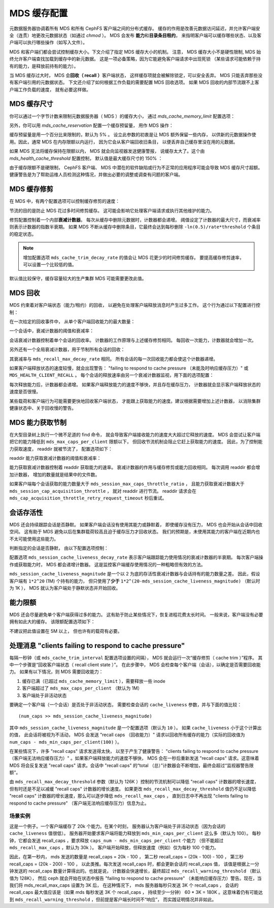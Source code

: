 ==============
 MDS 缓存配置
==============
.. MDS Cache Configuration

元数据服务器协调着所有 MDS 和所有 CephFS 客户端之间的分布式缓存。
缓存的作用是改善元数据访问延迟，并允许客户端\
安全（连贯）地更改元数据状态（如通过 `chmod` ）。
MDS 会发布 **能力**\ 和\ **目录条目租约**\ ，
来指明客户端可以缓存哪些状态、以及客户端可以执行哪些操作（如写入文件）。

MDS 和客户端们都会尝试控制缓存大小。下文介绍了指定 MDS 缓存大小的机制。
注意， MDS 缓存大小不是硬性限制,
MDS 始终允许客户端查找加载到缓存中的新元数据。
这是一项必备策略，因为它能避免客户端请求中出现死锁
（某些请求可能依赖于持有的能力，是释放前持有的能力）。

当 MDS 缓存过大时， MDS 会\ **回收（ recall ）**\ 客户端状态，
这样缓存项就会被解除锁定，可以安全丢弃。
MDS 只能丢弃那些没有客户端引用的元数据状态。
下文还介绍了如何根据工作负载的需要配置 MDS 回收选项。
如果 MDS 回收的内部节流跟不上客户端工作负载的速度，
就有必要这样做。


MDS 缓存尺寸
------------
.. MDS Cache Size

你可以通过一个字节计数来限制元数据服务器（ MDS ）的缓存大小，
通过 `mds_cache_memory_limit` 配置选项：

.. confval:: mds_cache_memory_limit

另外，你可以用 `mds_cache_reservation` 配置一个缓存预留量，
用作 MDS 操作：

.. confval:: mds_cache_reservation

缓存预留量是用一个百分比来限制的，默认为 5% 。
设立此参数的初衷是让 MDS 额外保留一些内存，
以供新的元数据操作使用。因此，通常 MDS 在内存限额以内运行，
因为它会从客户端回收旧条目，
以便丢弃自己缓存里没在用的元数据。

如果 MDS 无法将缓存保持在限额以内， MDS 就会向监视器发送健康警报，
说缓存太大了。这个由 `mds_health_cache_threshold` 配置控制，
默认值是最大缓存尺寸的 150% ：

.. confval:: mds_health_cache_threshold

由于缓存限额不是硬限制， CephFS 客户端、 MDS 中潜在的软件缺陷或\
行为不正常的应用程序可能会导致 MDS 缓存尺寸超额。
健康警告是为了帮助运维人员检测这种情况，并做出必要的调整或调查有问题的客户端。


MDS 缓存修剪
------------
.. MDS Cache Trimming

在 MDS 中，有两个配置选项可以控制缓存修剪的速度：

.. confval:: mds_cache_trim_threshold

.. confval:: mds_cache_trim_decay_rate

节流的目的是防止 MDS 花过多时间修剪缓存。
这可能会影响它处理客户端请求或\
执行其他维护的能力。

修剪配置控制着一个内部\ **衰减计数器**\ 。
每次从缓存中删除元数据时，计数器都会递增。
阈值设定了计数器的最大尺寸，而衰减率则表示计数器的指数半衰期。
如果 MDS 不断从缓存中删除条目，它最终会达到每秒删除
``-ln(0.5)/rate*threshold`` 个条目的稳定状态。

.. note:: 增加配置选项 ``mds_cache_trim_decay_rate`` 的值\
   会让 MDS 花更少的时间修剪缓存。
   要提高缓存修剪速率，
   可以设置一个比较低的值。

默认值比较保守，缓存容量较大的生产集群 MDS
可能需要更改此值。


MDS 回收
--------
.. MDS Recall

MDS 约束着对客户端状态（能力/租约）的回收，
以避免在处理客户端释放消息时产生过多工作。
这个行为通过以下配置进行控制：

在一次给定的回收事件中，
从单个客户端回收能力的最大数量：

.. confval:: mds_recall_max_caps

一个会话中，衰减计数器的阈值和衰减率：

.. confval:: mds_recall_max_decay_threshold

.. confval:: mds_recall_max_decay_rate

会话衰减计数器控制着单个会话的回收率。
计数器的工作原理与上述缓存修剪相同。
每回收一次能力，计数器就会增加一次。

另外还有一个全局衰减计数器，用于节制所有会话的回收：

.. confval:: mds_recall_global_max_decay_threshold

其衰减率与 ``mds_recall_max_decay_rate`` 相同。
所有会话的每一次回收能力都会使这个计数器递增。

如果客户端释放状态的速度较慢，就会出现警告： "failing to respond to cache pressure
（未能及时响应缓存压力）" 或 ``MDS_HEALTH_CLIENT_RECALL`` 。
每个会话的释放速率由另一个衰减计数器监视，用下面的选项配置：

.. confval:: mds_recall_warning_threshold

.. confval:: mds_recall_warning_decay_rate

每次释放能力后，计数器都会递增。
如果客户端释放能力的速度不够快，并且存在缓存压力，
计数器就会显示客户端释放状态的速度是否很慢。

某些载荷和客户端行为可能需要更快地回收客户端状态，
才能跟上获取能力的速度。建议根据需要增加上述计数器，
以消除集群健康状态中、关于回收慢的警告。


MDS 能力获取节制
----------------
.. MDS Cap Acquisition Throttle

在大型目录树上执行一个微不足道的 find 命令，
就会导致客户端接收能力的速度大大超过它释放的速度。
MDS 会尝试让客户端把它的能力降低到 ``mds_max_caps_per_client`` 限额以下，
但回收节流机制会阻止它赶上获取能力的速度。
因此，为了控制能力获取速度， readdir 就被节流了，
配置选项如下：


readdir 能力获取衰减计数器的阈值和衰减率：

.. confval:: mds_session_cap_acquisition_throttle

.. confval:: mds_session_cap_acquisition_decay_rate

能力获取衰减计数器控制着 readdir 获取能力的速率。
衰减计数器的作用与缓存修剪或能力回收相同。
每次调用 readdir 都会增加计数器，
增加的数量就是结果中的文件数。

.. confval:: mds_session_max_caps_throttle_ratio

.. confval:: mds_cap_acquisition_throttle_retry_request_timeout

如果客户端每个会话获取的能力数量大于 ``mds_session_max_caps_throttle_ratio`` ，
且能力获取衰减计数器大于 ``mds_session_cap_acquisition_throttle`` ，
就对 readdir 进行节流。 readdir 请求会在
``mds_cap_acquisition_throttle_retry_request_timeout`` 秒后重试。



会话存活性
----------
.. Session Liveness

MDS 还会持续跟踪会话是否静默。
如果客户端会话没有使用其能力或静默着，
即使缓存没有压力， MDS 也会开始从会话中回收空间。
这有助于 MDS 避免以后在集群载荷较高\
且迫于缓存压力才回收状态。
我们的预期是，未使用其能力的客户端\
在近期内也不太可能使用这些能力。

判断指定的会话是否静默，
由以下配置选项控制：

.. confval:: mds_session_cache_liveness_magnitude

.. confval:: mds_session_cache_liveness_decay_rate

配置选项 ``mds_session_cache_liveness_decay_rate`` 表示\
客户端跟踪能力使用情况的衰减计数器的半衰期。
每次客户端操作或获取能力时， MDS 都会递增计数器。
这是监控客户端缓存使用情况的一种粗略但有效的方法。

``mds_session_cache_liveness_magnitude`` 是一个以 2 为底的\
存活性衰减计数器与会话持有的能力数量之差。
因此，假设客户端有 ``1*2^20`` (1M) 个持有的能力，
但只使用了\ **少于** ``1*2^(20-mds_session_cache_liveness_magnitude)``
（默认时为 1K ）， MDS 就认为客户端处于静默状态\
并开始回收。


能力限额
--------
.. Capability Limit

MDS 还会尽量避免单个客户端获得过多的能力。
这有助于防止某些情况下，恢复进程花费太长时间。
一般来说，客户端没有必要拥有如此大的缓存。
该限额配置选项如下：

.. confval:: mds_max_caps_per_client

不建议把此值设置在 5M 以上，
但也许有的载荷有必要。


处理消息 "clients failing to respond to cache pressure"
-------------------------------------------------------
.. Dealing with "clients failing to respond to cache pressure" messages

每隔一秒钟（或 ``mds_cache_trim_interval`` 配置选项设置的间隔），
MDS 就会运行一次“缓存修剪（ cache trim ）”程序。
其中一个步骤是“回收客户端状态（ recall client state ）”。
在此步骤中， MDS 会检查每个客户端（会话），以确定是否需要回收能力。
如果有以下情况，则 MDS 需要回收能力：

#. 缓存已满（已超过 ``mds_cache_memory_limit`` ），需要释放一些 inode
#. 客户端超过了 ``mds_max_caps_per_client`` （默认为 1M）
#. 客户端处于非活动状态

要确定一个客户端（一个会话）是否处于非活动状态，
需要检查会话的 ``cache_liveness`` 参数，并与下面的值比较： ::

   (num_caps >> mds_session_cache_liveness_magnitude)

其中 ``mds_session_cache_liveness_magnitude`` 是一个配置选项（默认为 ``10`` ）。
如果 ``cache_liveness`` 小于这个计算出的值，
此会话将被视为不活动， MDS 会发送 "recall caps （回收能力）" 请求\
以回收所有缓存的能力（实际的回收值为
``num_caps - mds_min_caps_per_client(100)`` ）。

在某些情况下，许多 "recall caps" 请求发送得太快，
以至于产生了健康警告： "clients failing to respond to cache pressure
（客户端无法响应缓存压力）" 。如果客户端释放能力的速度不够快，
MDS 会在一秒后重新发送 "recall caps" 请求。这意味着
MDS 将会反复发送 "recall caps" 请求。会话中 "recall caps" 的\
“total （总）”计数器会不断增加，最终会超过“监视器警告限额”。

由 ``mds_recall_max_decay_threshold`` 参数（默认为 126K ）控制的\
节流机制可以降低 "recall caps" 计数器的增长速度，
但有时还是不足以减缓 "recall caps" 计数器的增长速度。
如果更改 ``mds_recall_max_decay_threshold`` 值仍不足以降低
"recall caps" 计数器的增长速度，那么可以逐步降低 ``mds_recall_max_caps`` ，
直到日志中不再出现 "clients failing to respond to cache pressure"
（客户端无法响应缓存压力）信息为止。

场景实例
~~~~~~~~
.. Example Scenario

这是一个例子。一个客户端缓存了 20k 个能力。在某个时刻，
服务器认为客户端处于非活动状态（因为会话的 ``cache_liveness`` 值很低）。
服务器开始要求客户端将能力释放到
``mds_min_caps_per_client`` 这么多（默认为 100）。
每秒钟，它都会发送 recall_caps ，要求释放 ``caps_num - mds_min_caps_per_client`` 个能力
（但不能超过 ``mds_recall_max_caps`` ，默认为 30k ）。
客户端开始释放，但释放速度（例如）仅为每秒 100 个能力。

因此，在第一秒内， mds 发送的数量是 recall_caps = 20k - 100 ，
第二秒 recall_caps = (20k - 100) - 100 ，
第三秒 recall_caps = (20k - 200) - 100 ，
以此类推。每次发送 recall_caps 时，都会更新会话的 recall_caps 值，
该值是根据上一分钟发送的 recall_caps 数量计算得出的。也就是说，
计数器会快速增长，最终超过 ``mds_recall_warning_threshold`` （默认值为 128K），
然后 ceph 就会开始在状态中报告 "failing to respond to cache pressure"
（未能响应缓存压力）警告。现在，当我们将 mds_recall_max_caps 设置为 3K 后，
在这种情况下， mds 服务器每秒只发送 3K 个 recall_caps ，
会话的 recall_caps 最大值应该是（如果 mds 每秒发送 3K 个 recall_caps ，
持续至少一分钟） 60 * 3K = 180K 。这意味着仍有可能达到
``mds_recall_warning_threshold`` ，但前提是客户端长时间不“响应”，
而实践证明情况并非如此。

